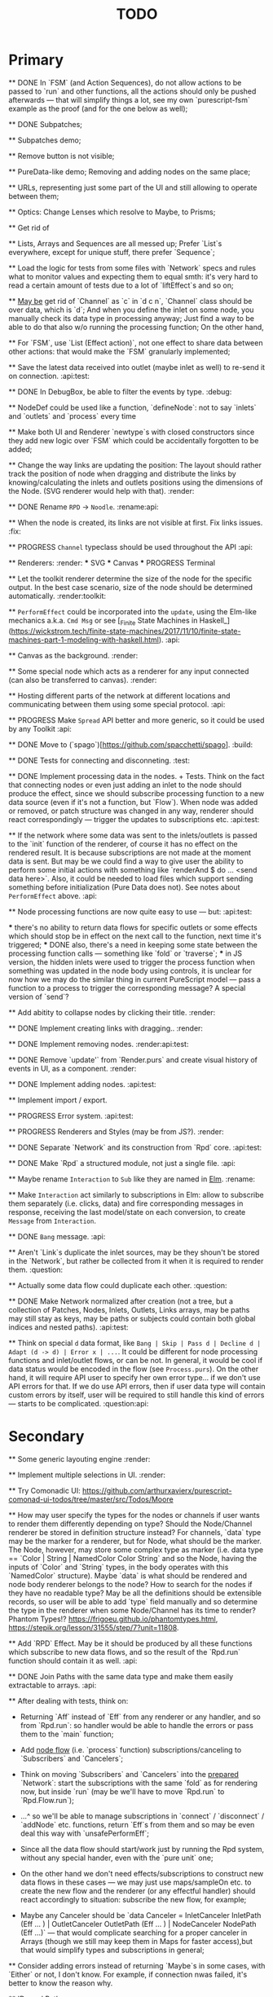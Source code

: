 #+TITLE: TODO
#+DESCRIPTION: Tasks to implement, fix or just try and forget.


* Primary

    ** DONE In `FSM` (and Action Sequences), do not allow actions to be passed to `run` and other functions, all the actions should only be pushed afterwards — that will simplify things a lot, see my own `purescript-fsm` example as the proof (and for the one below as well);

    ** DONE Subpatches;

    ** Subpatches demo;

    ** Remove button is not visible;

    ** PureData-like demo; Removing and adding nodes on the same place;

    ** URLs, representing just some part of the UI and still allowing to operate between them;

    ** Optics: Change Lenses which resolve to Maybe, to Prisms;

    ** Get rid of

    ** Lists, Arrays and Sequences are all messed up; Prefer `List`s everywhere, except for unique stuff, there prefer `Sequence`;

    ** Load the logic for tests from some files with `Network` specs and rules what to monitor values and expecting them to equal smth: it's very hard to read a certain amount of tests due to a lot of `liftEffect`s and so on;

    ** _May be_ get rid of `Channel` as `c` in `d c n`, `Channel` class should be over data, which is `d`; And when you define the inlet on some node, you manually check its data type in processing anyway; Just find a way to be able to do that also w/o running the processing function; On the other hand,

    ** For `FSM`, use `List (Effect action)`, not one effect to share data between other actions: that would make the `FSM` granularly implemented;

    ** Save the latest data received into outlet (maybe inlet as well) to re-send it on connection. :api:test:

    ** DONE In DebugBox, be able to filter the events by type. :debug:

    ** NodeDef could be used like a function, `defineNode`: not to say `inlets` and `outlets` and `process` every time

    ** Make both UI and Renderer `newtype`s with closed constructors since they add new logic over `FSM` which could be accidentally forgotten to be added;

    ** Change the way links are updating the position: The layout should rather track the position of node when dragging and distribute the links by knowing/calculating the inlets and outlets positions using the dimensions of the Node. (SVG renderer would help with that). :render:

    ** DONE Rename ~RPD~ -> ~Noodle~. :rename:api:

    ** When the node is created, its links are not visible at first. Fix links issues. :fix:

    ** PROGRESS ~Channel~ typeclass should be used throughout the API :api:

    ** Renderers: :render:
        *** SVG
        *** Canvas
        *** PROGRESS Terminal

    ** Let the toolkit renderer determine the size of the node for the specific output. In the best case scenario, size of the node should be determined automatically. :render:toolkit:

    ** ~PerformEffect~ could be incorporated into the ~update~, using the Elm-like mechanics a.k.a. ~Cmd Msg~ or see [_Finite State Machines in Haskell_](https://wickstrom.tech/finite-state-machines/2017/11/10/finite-state-machines-part-1-modeling-with-haskell.html). :api:

    ** Canvas as the background. :render:

    ** Some special node which acts as a renderer for any input connected (can also be transferred to canvas). :render:

    ** Hosting different parts of the network at different locations and communicating between them using some special protocol. :api:

    ** PROGRESS Make ~Spread~ API better and more generic, so it could be used by any Toolkit :api:

    ** DONE Move to (`spago`)[https://github.com/spacchetti/spago]. :build:

    ** DONE Tests for connecting and disconneting. :test:

    ** DONE Implement processing data in the nodes. + Tests. Think on the fact that connecting nodes or even just adding an inlet to the node should produce the effect, since we should subscribe processing function to a new data source (even if it's not a function, but `Flow`). When node was added or removed, or patch structure was changed in any way, renderer should react correspondingly — trigger the updates to subscriptions etc. :api:test:

    ** If the network where some data was sent to the inlets/outlets is passed to the `init` function of the renderer, of course it has no effect on the rendered result. It is because subscriptions are not made at the moment data is sent. But may be we could find a way to give user the ability to perform some initial actions with something like `renderAnd $ do ... <send data here>`. Also, it could be needed to load files which support sending something before initialization (Pure Data does not). See notes about ~PerformEffect~ above. :api:

    ** Node processing functions are now quite easy to use — but: :api:test:

        *** there's no ability to return data flows for specific outlets or some effects which should stop be in effect on the next call to the function, next time it's triggered;
        *** DONE also, there's a need in keeping some state between the processing function calls — something like `fold` or `traverse`;
        *** in JS version, the hidden inlets were used to trigger the process function when something was updated in the node body using controls, it is unclear for now how we may do the similar thing in current PureScript model — pass a function to a process to trigger the corresponding message? A special version of `send`?

    ** Add abitity to collapse nodes by clicking their title. :render:

    ** DONE Implement creating links with dragging.. :render:

    ** DONE Implement removing nodes. :render:api:test:

    ** DONE Remove `update'` from `Render.purs` and create visual history of events in UI, as a component. :render:

    ** DONE Implement adding nodes. :api:test:

    ** Implement import / export.

    ** PROGRESS Error system. :api:test:

    ** PROGRESS Renderers and Styles (may be from JS?). :render:

    ** DONE Separate `Network` and its construction from `Rpd` core. :api:test:

    ** DONE Make `Rpd` a structured module, not just a single file. :api:

    ** Maybe rename ~Interaction~ to ~Sub~ like they are named in _Elm_. :rename:

    ** Make ~Interaction~ act similarly to subscriptions in Elm: allow to subscribe them separately (i.e. clicks, data) and fire corresponding messages in response, receiving the last model/state on each conversion, to create ~Message~ from ~Interaction~.

    ** DONE ~Bang~ message. :api:

    ** Aren't `Link`s duplicate the inlet sources, may be they shoun't be stored in the `Network`, but rather be collected from it when it is required to render them. :question:

    ** Actually some data flow could duplicate each other. :question:

    ** DONE Make Network normalized after creation (not a tree, but a collection of Patches, Nodes, Inlets, Outlets, Links arrays, may be paths may still stay as keys, may be paths or subjects could contain both global indices and nested paths). :api:test:

    ** Think on special ~d~ data format, like ~Bang | Skip | Pass d | Decline d | Adapt (d -> d) | Error x | ...~. It could be different for node processing functions and inlet/outlet flows, or can be not. In general, it would be cool if data status would be encoded in the flow (see ~Process.purs~). On the other hand, it will require API user to specify her own error type... if we don't use API errors for that. If we do use API errors, then if user data type will contain custom errors by itself, user will be required to still handle this kind of errors — starts to be complicated. :question:api:

* Secondary

    ** Some generic layouting engine :render:

    ** Implement multiple selections in UI. :render:

    ** Try Comonadic UI: https://github.com/arthurxavierx/purescript-comonad-ui-todos/tree/master/src/Todos/Moore

    ** How may user specify the types for the nodes or channels if user wants to render them differently depending on type? Should the Node/Channel renderer be stored in definition structure instead? For channels, `data` type may be the marker for a renderer, but for Node, what should be the marker. The Node, however, may store some complex type as marker (i.e. data type == `Color | String | NamedColor Color String` and so the Node, having the inputs of `Color` and `String` types, in the body operates with this `NamedColor` structure). Maybe `data` is what should be rendered and node body renderer belongs to the node? How to search for the nodes if they have no readable type? May be all the definitions should be extensible records, so user will be able to add `type` field manually and so determine the type in the renderer when some Node/Channel has its time to render? Phantom Types!? https://frigoeu.github.io/phantomtypes.html, https://stepik.org/lesson/31555/step/7?unit=11808.

    ** Add `RPD` Effect. May be it should be produced by all these functions which subscribe to new data flows, and so the result of the `Rpd.run` function should contain it as well. :api:

    ** DONE Join Paths with the same data type and make them easily extractable to arrays. :api:

    ** After dealing with tests, think on:

        - Returning `Aff` instead of `Eff` from any renderer or any handler, and so from `Rpd.run`: so handler would be able to handle the errors or pass them to the `main` function;

        - Add _node flow_ (i.e. `process` function) subscriptions/canceling to `Subscribers` and `Cancelers`;

        - Think on moving `Subscribers` and `Cancelers` into the _prepared_ `Network`: start the subscriptions with the same `fold` as for rendering now, but inside `run` (may be we'll have to move `Rpd.run` to `Rpd.Flow.run`);

        - ...^ so we'll be able to manage subscriptions in `connect` / `disconnect` / `addNode` etc. functions, return `Eff`s from them and so may be even deal this way with `unsafePerformEff`;

        - Since all the data flow should start/work just by running the Rpd system, without any special hander, even with the `pure unit` one;

        - On the other hand we don't need effects/subscriptions to construct new data flows in these cases — we may just use maps/sampleOn etc. to create the new flow and the renderer (or any effectful handler) should react accordingly to situation: subscribe the new flow, for example;

        - Maybe any Canceler should be `data Canceler = InletCanceler InletPath (Eff ... ) | OutletCanceler OutletPath (Eff ... ) | NodeCanceler NodePath (Eff ...)` — that would complicate searching for a proper canceler in Arrays (though we still may keep them in Maps for faster access),but that would simplify types and subscriptions in general;

    ** Consider adding errors instead of returning `Maybe`s in some cases, with `Either` or not, I don't know. For example, if connection nwas failed, it's better to know the reason why.

    ** IDs and Paths:

        - We don't know IDs and Paths before constructing the network, since they describe the path in full, and requires the whole structure to be ready, it's not very convenient. Could that be a `Maybe` field in every definition? If it is set, then the subject is already in the network, if it's not, it's detached, but still can be accessed. Running the network fills the paths.

        - May be random IDs/Hashes are ok, but so we produce `RANDOM` effect even while we construct the network. (Why not though).

        - Do we need paths at all? Do we need them for normalization?

        - Do we need to separate "unprepared" and "prepared" networks (some of thought on it were somewhere around here)?

    ** Some thoughts directly from the head, don't consider them smart:

        - What if unprepared Network is `do`-able and uses commands to construct a network instead of the prepared structure? And only when we run it, we convert commands to the Network we know.

            The cons here are:

            - we need indexes (unsafe) for commands of connection etc.

            The pros here are:

            - It is easy to import networks as commands;
            - We don’t need same  commands in renderers;

            - On the other hand methods are the same commands written as functions, especially now, when `connect` takes indexes actually. But we need to to keep Network the main subject, since when all the methods return network, we may make it a Monad(?). And then RPD == Eff (..) Network.

            - And so no way to provide API like in Collage, where addNode returns Node and all the methods related to Node operate on the Node instance?

            - We may still make them so if we make Node, Patch, Inlet, Outlet etc. also `do`-able?

            - The unprepared Network is the one where there’s no FRP effect, but any other effect may persist.

            - So maybe RPD === Eff ( FRP | e ) Network and NetworkDef === Eff ( RANDOM ) Network or something.

            - Also `connect` should require only Nodes and Outlet and Inlet indices, if we affect Patch and not Network.

    ** Consider sending `Inlet`/`Outlet` objects to subscribers etc. instead of their paths, since it's not handy to search for inlet name in a network you have no access to...

    ** Maybe `Behavior` from `purescript-behaviors` is the better way to store / represent the processing function? [This page](https://github.com/funkia/hareactive) explains a lot about event a.k.a. stream/behavior differences.

    ** We have 'unprepared network' and 'prepared network' states now — which could be confusing even while we model our API not to allow interchanging these states by accident. 'Prepared network' is the network the network which was subscribed to all data flows inside and produces data. 'unprepared network' is just structure. Maybe differtiate them using separate `Network` data tags,like literally, `Prepared` and `Unprepared` or just `Network` and `NetworkDef` (like both _deferred_ and _definition_, you see?).

    ** Maybe get rid of `DataMsg` and use data flow listeners with the help of `sampleOn` instead? So it won't be a separate stream but rather subscribers to all the inlets and outlets signals?

    ** Pass outlet source for inlets with data signal / data flow listeners? Think on replacing `DataSource`s with one `Flow`

    ** Fix `unsafePerformEff` with collecting the effects to be performed in folding function and executing them on `Event.subscribe`, which actually calls effects. The question is — we need Cancelers before the `subscribe` function will be triggered, to pass them as the next value to the `fold`, but they are wrapped in the effect to be performed. Is it possible to create another event with cancelers and push them from `subscribe` handler?

    ** PROGRESS Some terminal renderer, like `ncurses`. Text-rendered nodes should be moveable anyway. See `blessed`

    ** Try [Incremental DOM](https://pursuit.purescript.org/packages/purescript-smolder-idom/0.1.3/docs/Text.Smolder.Renderer.IncrementalDom).

    ** DONE Try VDOM from `use-vdom` branch. It fails, since Smolder is no more with Smolder-VDOM (Smolder-VDOM is not updated to latest Smolder).

        - See https://github.com/bodil/purescript-vdom/blob/master/test/Main.purs for a reference.

    ** DONE Think on the ways for user to implement custom node types. Are they just functions to create custom nodes?

    ** If we introduce GUID-paths, we either need to return them to the user on every entity creation so that this user will be able to address the newly created entities (i.e. nodes), or we should store the Num-Path /-> GUID map inside the Network, and update it on every structure change. Another way (since with `addNode`/`addInlet`/etc. methods we should both modify the `Network` _and_ return the GUID, if we want user to know it): always keep the `Network` inside the `Rpd` monad (using `StateT` or continuation monad?) and still let user get the GUID with `do` like:

        ```purescript
        buildNetwork = do
            -- network is empty here
            nodePath <- addNode _ _ -- no network would be needed here
            inletPath <- addInlet nodePath _ _
            -- some code
            pure unit
        ```

        See [_Implicit Lifting_](https://stepik.org/lesson/38581/step/2?unit=20506) on Stepik.


    ** PROGRESS All the `subscribe___` functions returning cancellers to the user should have the default implementation which stores those cancelers inside the `Network` and calls them when the corresponding entity (Node/Inlet/etc.) is removed —— _that's covered with tests and partly done_. :api:test:


    ** Now every Inlet and Outlet has its "flow" and its own "push" function — to send the value in. While it is pretty clear what to do with inlets on processing: what flows in from the inlets connected to the node also goes directly into the `process` handler and actually triggers it, but with outlets, it's not that clear — their values may both be produced by the `process` function and as well may be sent by the user who uses their own `push` function (if we allow it, of course — should we?). Should the outlet flow contain both? Should the node contain the different `outlets` flow, which is a sum of `process` results and direct values? —— _I decided to restrict pushing to outlets since node processing should be the only source of their data_.


        `data FlowMsg = Bang | Skip | Pass v | Decline v | Error x ...`

        ```purescript
        data Incoming x d
            = Identified x d
            | Unidentified d

        data Outgoing x d
            = Send x d
            | Skip
        ```

        ```purescript
        -- TODO: may be find better ways to process these things in future
        --       I'd like to have something similar to JS-world
        --       function (inlets) { return { 'c': inlets.a + inlets.b } }
        -- variants:
        --  `Record.set` / `Record.get` etc.
        --  `Foreign.Object`` : https://github.com/purescript/purescript-foreign-object/blob/master/src/Foreign/Object.purs
        --  `liftA2 (+) (m^.at a) (m^.at b)` -- Map -> Map

        -- may be ProcessF should also receive previous value
        -- TODO: add Process Behavior (a.k.a. event with function) it would be possible
        --       to subscribe/know outlets changes as well
        -- TODO: generalize Process function to receiving something from incoming data stream and
        --       sending something to outgoing data stream, so all the types of `ProcessF`` could
        --       implement the same type. The question is — we need folds to store previous values,
        --       will we be able to apply them with this implementation?
        -- TODO: also there can be a `Pipe`d or `Direct` approach, i.e. a function
        --       of type (String -> d -> (String /\ d)), where there is no need in other inlet
        --       values except one, so it is called for each inlets one by one and so collects
        --       values for outputs

        -- data ProcessF d
        --     = ByLabel (Flow (String /\ d) -> PushF (String /\ d) -> Effect Unit)
        --     | ByPath (Flow (InletPath /\ d) -> PushF (OutletPath /\ d) -> Effect Unit)
            -- | Full (Flow (InletPath /\ InletDef d /\ d) -> PushF (OutletPath /\ d) -> Effect Unit)

            -- TODO: Effectful ProcessF
            -- TODO: Other types


        -- TODO: some "data flow" typeclass which provides functions like:
        -- `receive inletIndex -> Rpd/Effect d`,
        -- `send outletIndex data -> Rpd/Effect Unit`,
        -- `receive' inletLabel -> Rpd/Effect d`,
        -- `send' outletLabel data -> Rpd/Effect Unit`,
        -- and maybe... the `Rpd d`, `Network (Node d)` or the `Node d` should implement it,
        -- for the `Node` case — it can use `_nodeInlet'`/`_nodeOutlet'` lensed and so
        -- search only for the inlets inside, by label

        -- data DataSource d
        --     = UserSource (Flow d)
        --     | OutletSource OutletPath (Flow d)
        ```

    ** Use Free Monads for the different command interpreters or even RPD API itself, see Haskell Notes for Professionals: Chapter 8.

    ** We can ask the data argument `a` in `Rpd a` to implement some typeclass like `IsData a` (`MayFlow a`) and to have `accept` and `adapt` methods there. Or, since `accept` should also get the type of a channel to compare data items with allowance rules, `IsData c a` where `c` is the channel type. Also we may have `IsRenderableData a` typeclass (`Renders a`) which contains the functions to convert data to the format of the renderer's `view`.

    ** At first, we may get the `type` string from `InletDef`/`OutletDef` to determine the inlet's/outlet's type.

    ** DONE If there `Rpd d c` exists, where `d` — is the data type and `c` is the channel type, then: `accept :: c -> d -> Bool`.

    ** The `IsData d` may only exist for the functions which require it, like `addInlet`, `addOutlet`, `connect` (just `connect`?).

    ** Or, the best option is:  `connect :: IsChannel d c => c -> Outlet d -> Inlet d -> ...`.

    ** PROGRESS Spreads??? Enum typeclass? Monoid? Anything what is implemented by `List`? Just `List` itself? Though it doesn't fit matrices/tables then. zipWith etc. As the type class? Free implementation, like Lazy Lists? Shoud it be in the standart library or is a way to pack/prepare `data` for `Rpd data`.

    ** Maybe, just maybe, ensure that all the methods which are not doing any side-effects are not forced by `Rpd d` to be `Eff / Aff` thanks to the `ExceptT _ Effect _`. Maybe `</>` uses `pure/lift` for those functions in chaining?

    ** For the every data package between outlet and inlet, and any message, the `update` is triggered (not `RAF`) — then we would be able to control all the unsubscriptions in one application cycle. If `RAF` comes in, then we need to, like for the first examples, store the `Map` containing the latest data package came through this particular outlet/intlet, and render this exact package.

    ** PROGRESS Create the `Alias x` type, let it be `Alias String` at first. It will serve as the manually created inlet/oultet ID _inside_ the node, _not_ the part of the `Inlet`/`Outlet` instance. Gets received by `addInlet`/`addOutlet`. Then, every node should be able to introduce the lenses/functions such as `Alias -> Maybe Inlet` and `Alias -> Maybe Outlet` to the processing function, which guarantee the uniqueness of the inlet/outlet inside this node using the alias. Could be split in two: `IAlias`/`OAlias`. Processing functions gets `Map Alias data` with inlets data and returns the processed data as the similar `Map Alias data`, but for outlets....

        Or just gets the `Alias -> data` function and returns it??!! The one we got lets getting the current (latest) value from the inlet, the one which is returned gives back the requested/calculated outlet value.

        It is useful since this function could be `Map.lookup` as well, but it seems to be more generic. And so users may use pattern-matching in theirs `process` handlers (or even `do`-notation?), e.g.:

        ```
        getInletVal "foo" = 2
        getInletVal "bar" = 4
        produceOutletVal "out" = 6
        ```

        We could start with replacing `Path` with `Alias`.

        And then use the same mechanics to guarantee "uniqueness" for the node in the patch. This uniqueness is guaranteed by the API user though, not us, and so the user is responsible. We may replace the paths with the chains of aliases, like as in file system. I'd like to have friendly path and still have unique hash somewhere inside.

        Since `Event` a.k.a. `Flow` implements different typeclasees, we may use the similarities to implement `IsData`, `Spread` etc. Section 29, Reactive Banana.


    ** DONE Toolkits were cool in JS-RPD, like `anm/player` & s.o. Do we need `ToolkitName -> NodeTitle -> NodeDef` function for that? `IsToolkit` typeclass?

    ** DONE Allow user's `update` functions in renderers to be Effectful :api:test:
